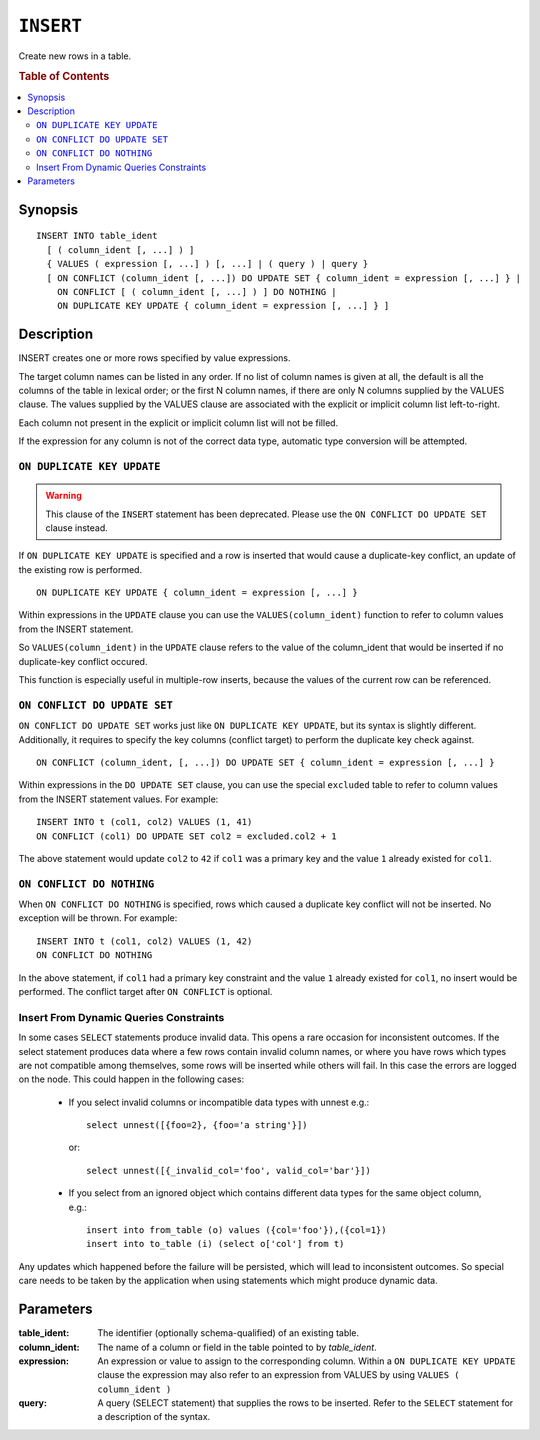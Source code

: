 .. highlight:: psql
.. _ref-insert:

==========
``INSERT``
==========

Create new rows in a table.

.. rubric:: Table of Contents

.. contents::
   :local:

.. _insert_synopsis:

Synopsis
========

::

    INSERT INTO table_ident
      [ ( column_ident [, ...] ) ]
      { VALUES ( expression [, ...] ) [, ...] | ( query ) | query }
      [ ON CONFLICT (column_ident [, ...]) DO UPDATE SET { column_ident = expression [, ...] } |
        ON CONFLICT [ ( column_ident [, ...] ) ] DO NOTHING |
        ON DUPLICATE KEY UPDATE { column_ident = expression [, ...] } ]

Description
===========

INSERT creates one or more rows specified by value expressions.

The target column names can be listed in any order. If no list of column names
is given at all, the default is all the columns of the table in lexical order;
or the first N column names, if there are only N columns supplied by the VALUES
clause. The values supplied by the VALUES clause are associated with the
explicit or implicit column list left-to-right.

Each column not present in the explicit or implicit column list will not be
filled.

If the expression for any column is not of the correct data type, automatic
type conversion will be attempted.

.. _on_duplicate_key_update:

``ON DUPLICATE KEY UPDATE``
---------------------------

.. warning::
      This clause of the ``INSERT`` statement has been deprecated. Please use
      the ``ON CONFLICT DO UPDATE SET`` clause instead.

If ``ON DUPLICATE KEY UPDATE`` is specified and a row is inserted that would
cause a duplicate-key conflict, an update of the existing row is performed.

::

      ON DUPLICATE KEY UPDATE { column_ident = expression [, ...] }

Within expressions in the ``UPDATE`` clause you can use the
``VALUES(column_ident)`` function to refer to column values from the INSERT
statement.

So ``VALUES(column_ident)`` in the ``UPDATE`` clause refers to the value of
the column_ident that would be inserted if no duplicate-key conflict occured.

This function is especially useful in multiple-row inserts, because the values
of the current row can be referenced.

``ON CONFLICT DO UPDATE SET``
-----------------------------

``ON CONFLICT DO UPDATE SET`` works just like ``ON DUPLICATE KEY UPDATE``, but
its syntax is slightly different. Additionally, it requires to specify the key
columns (conflict target) to perform the duplicate key check against.

::

     ON CONFLICT (column_ident, [, ...]) DO UPDATE SET { column_ident = expression [, ...] }

Within expressions in the ``DO UPDATE SET`` clause, you can use the special
``excluded`` table to refer to column values from the INSERT statement values.
For example:

::

     INSERT INTO t (col1, col2) VALUES (1, 41)
     ON CONFLICT (col1) DO UPDATE SET col2 = excluded.col2 + 1

The above statement would update ``col2`` to ``42`` if ``col1`` was a primary
key and the value ``1`` already existed for ``col1``.

``ON CONFLICT DO NOTHING``
--------------------------

When ``ON CONFLICT DO NOTHING`` is specified, rows which caused a duplicate
key conflict will not be inserted. No exception will be thrown. For example:

::

     INSERT INTO t (col1, col2) VALUES (1, 42)
     ON CONFLICT DO NOTHING

In the above statement, if ``col1`` had a primary key constraint and the value
``1`` already existed for ``col1``, no insert would be performed. The conflict
target after ``ON CONFLICT`` is optional.

Insert From Dynamic Queries Constraints
---------------------------------------

In some cases ``SELECT`` statements produce invalid data. This opens a rare
occasion for inconsistent outcomes. If the select statement produces data where
a few rows contain invalid column names, or where you have rows which types are
not compatible among themselves, some rows will be inserted while others will
fail. In this case the errors are logged on the node. This could happen in the
following cases:

  * If you select invalid columns or incompatible data types with unnest
    e.g.::

        select unnest([{foo=2}, {foo='a string'}])

    or::

        select unnest([{_invalid_col='foo', valid_col='bar'}])

  * If you select from an ignored object which contains different data
    types for the same object column, e.g.::

        insert into from_table (o) values ({col='foo'}),({col=1})
        insert into to_table (i) (select o['col'] from t)

Any updates which happened before the failure will be persisted, which will
lead to inconsistent outcomes. So special care needs to be taken by the
application when using statements which might produce dynamic data.

Parameters
==========

:table_ident:
  The identifier (optionally schema-qualified) of an existing table.

:column_ident:
  The name of a column or field in the table pointed to by *table_ident*.

:expression:
  An expression or value to assign to the corresponding column. Within a
  ``ON DUPLICATE KEY UPDATE`` clause the expression may also refer to an
  expression from VALUES by using ``VALUES ( column_ident )``

:query:
  A query (SELECT statement) that supplies the rows to be inserted.
  Refer to the ``SELECT`` statement for a description of the syntax.
